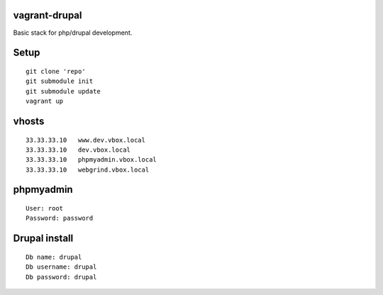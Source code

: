 vagrant-drupal
==============

Basic stack for php/drupal development.

Setup
=====

::

  git clone 'repo'
  git submodule init
  git submodule update
  vagrant up

vhosts
======

::

  33.33.33.10   www.dev.vbox.local
  33.33.33.10   dev.vbox.local
  33.33.33.10   phpmyadmin.vbox.local
  33.33.33.10   webgrind.vbox.local

phpmyadmin
==========

::

  User: root
  Password: password

Drupal install
==============

::

  Db name: drupal
  Db username: drupal
  Db password: drupal